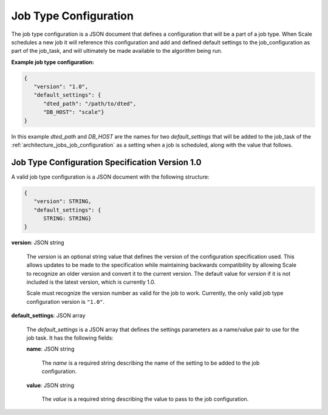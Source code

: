 
.. _architecture_jobs_job_type_configuration:

Job Type Configuration
========================================================================================================================

The job type configuration is a JSON document that defines a configuration that will be a part of a job type.  When
Scale schedules a new job it will reference this configuration and add and defined default settings to the
job_configuration as part of the job_task, and will ultimately be made available to the algorithm being run.

**Example job type configuration:**

.. code-block:: javascript

  {
     "version": "1.0",
     "default_settings": {
        "dted_path": "/path/to/dted",
        "DB_HOST": "scale"}
  }

In this example *dted_path* and *DB_HOST* are the names for two *default_settings* that will be added to the job_task of
the :ref:`architecture_jobs_job_configuration` as a setting when a job is scheduled, along with the value that follows.

.. _architecture_jobs_job_type_configuration_spec:

Job Type Configuration Specification Version 1.0
------------------------------------------------------------------------------------------------------------------------

A valid job type configuration is a JSON document with the following structure:

.. code-block:: javascript

   {
      "version": STRING,
      "default_settings": {
         STRING: STRING}
   }

**version**: JSON string

    The *version* is an optional string value that defines the version of the configuration specification used. This
    allows updates to be made to the specification while maintaining backwards compatibility by allowing Scale to
    recognize an older version and convert it to the current version. The default value for *version* if it is not
    included is the latest version, which is currently 1.0.

    Scale must recognize the version number as valid for the job to work. Currently, the only valid job type
    configuration version is ``"1.0"``.

**default_settings**: JSON array

    The *default_settings* is a JSON array that defines the settings parameters as a name/value pair to use for the
    job task. It has the following fields:

    **name**: JSON string

        The *name* is a required string describing the name of the setting to be added to the job configuration.

    **value**: JSON string

        The *value* is a required string describing the value to pass to the job configuration.
